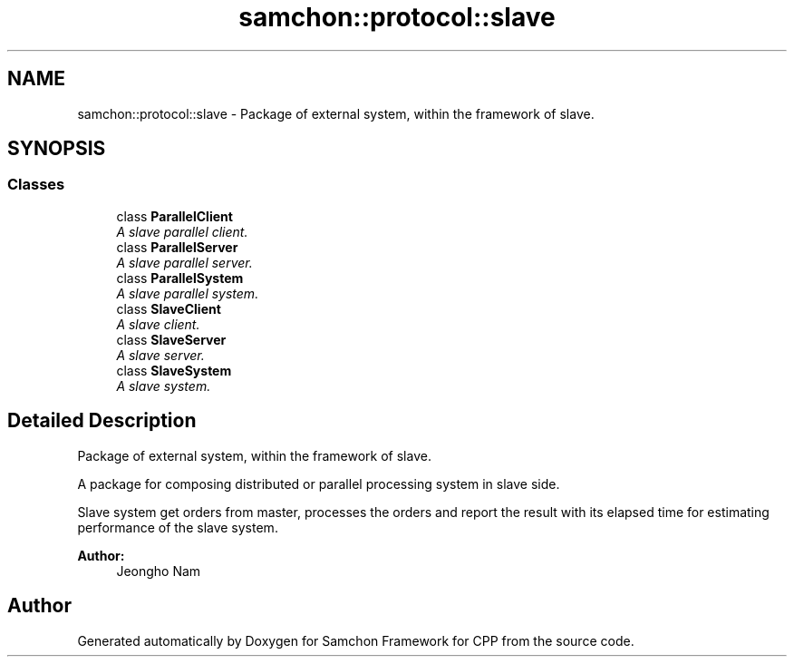 .TH "samchon::protocol::slave" 3 "Mon Oct 26 2015" "Version 1.0.0" "Samchon Framework for CPP" \" -*- nroff -*-
.ad l
.nh
.SH NAME
samchon::protocol::slave \- Package of external system, within the framework of slave\&.  

.SH SYNOPSIS
.br
.PP
.SS "Classes"

.in +1c
.ti -1c
.RI "class \fBParallelClient\fP"
.br
.RI "\fIA slave parallel client\&. \fP"
.ti -1c
.RI "class \fBParallelServer\fP"
.br
.RI "\fIA slave parallel server\&. \fP"
.ti -1c
.RI "class \fBParallelSystem\fP"
.br
.RI "\fIA slave parallel system\&. \fP"
.ti -1c
.RI "class \fBSlaveClient\fP"
.br
.RI "\fIA slave client\&. \fP"
.ti -1c
.RI "class \fBSlaveServer\fP"
.br
.RI "\fIA slave server\&. \fP"
.ti -1c
.RI "class \fBSlaveSystem\fP"
.br
.RI "\fIA slave system\&. \fP"
.in -1c
.SH "Detailed Description"
.PP 
Package of external system, within the framework of slave\&. 

A package for composing distributed or parallel processing system in slave side\&. 
.PP
Slave system get orders from master, processes the orders and report the result with its elapsed time for estimating performance of the slave system\&. 
.PP
 
.PP
\fBAuthor:\fP
.RS 4
Jeongho Nam 
.RE
.PP

.SH "Author"
.PP 
Generated automatically by Doxygen for Samchon Framework for CPP from the source code\&.

